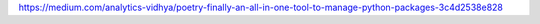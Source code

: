 

https://medium.com/analytics-vidhya/poetry-finally-an-all-in-one-tool-to-manage-python-packages-3c4d2538e828

